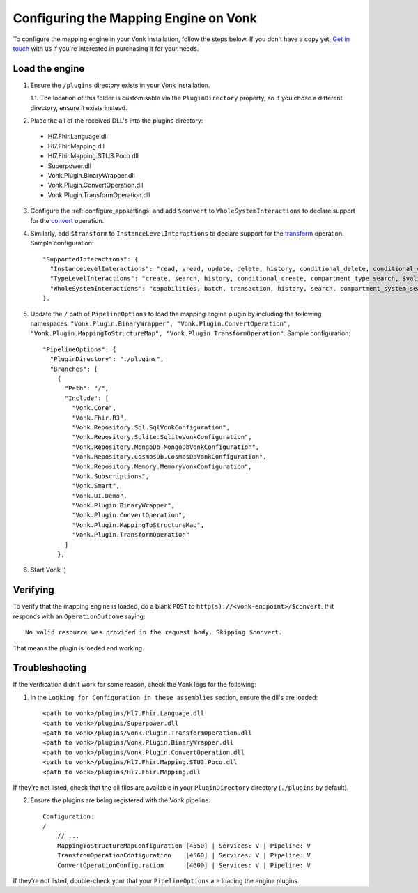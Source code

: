 .. _configure_mapping_engine:

Configuring the Mapping Engine on Vonk
======================================

To configure the mapping engine in your Vonk installation, follow the steps below. If you don't have a copy yet, `Get in touch <https://fire.ly/contact/>`_ with us if you're interested in purchasing it for your needs.

Load the engine
~~~~~~~~~~~~~~~

1. Ensure the ``/plugins`` directory exists in your Vonk installation.

   1.1. The location of this folder is customisable via the ``PluginDirectory`` property, so if you chose a different directory, ensure it exists instead.

2. Place the all of the received DLL's into the plugins directory:

  - Hl7.Fhir.Language.dll
  - Hl7.Fhir.Mapping.dll
  - Hl7.Fhir.Mapping.STU3.Poco.dll
  - Superpower.dll
  - Vonk.Plugin.BinaryWrapper.dll
  - Vonk.Plugin.ConvertOperation.dll
  - Vonk.Plugin.TransformOperation.dll

3. Configure the :ref:`configure_appsettings` and add ``$convert`` to ``WholeSystemInteractions`` to declare support for the `convert <http://hl7.org/fhir/resource-operation-convert.html>`_ operation.

4. Similarly, add ``$transform`` to ``InstanceLevelInteractions`` to declare support for the `transform <http://hl7.org/fhir/structuremap-operation-transform.html>`_ operation. Sample configuration: ::

    "SupportedInteractions": {
      "InstanceLevelInteractions": "read, vread, update, delete, history, conditional_delete, conditional_update, $validate, $validate-code, $expand, $compose, $meta, $meta-add, $transform",
      "TypeLevelInteractions": "create, search, history, conditional_create, compartment_type_search, $validate, $snapshot, $validate-code, $expand, $lookup, $compose",
      "WholeSystemInteractions": "capabilities, batch, transaction, history, search, compartment_system_search, $validate, $convert"
    },

5. Update the ``/`` path of ``PipelineOptions`` to load the mapping engine plugin by including the following namespaces: ``"Vonk.Plugin.BinaryWrapper", "Vonk.Plugin.ConvertOperation", "Vonk.Plugin.MappingToStructureMap", "Vonk.Plugin.TransformOperation"``. Sample configuration: ::

    "PipelineOptions": {
      "PluginDirectory": "./plugins",
      "Branches": [
        {
          "Path": "/",
          "Include": [
            "Vonk.Core",
            "Vonk.Fhir.R3",
            "Vonk.Repository.Sql.SqlVonkConfiguration",
            "Vonk.Repository.Sqlite.SqliteVonkConfiguration",
            "Vonk.Repository.MongoDb.MongoDbVonkConfiguration",
            "Vonk.Repository.CosmosDb.CosmosDbVonkConfiguration",
            "Vonk.Repository.Memory.MemoryVonkConfiguration",
            "Vonk.Subscriptions",
            "Vonk.Smart",
            "Vonk.UI.Demo",
            "Vonk.Plugin.BinaryWrapper",
            "Vonk.Plugin.ConvertOperation",
            "Vonk.Plugin.MappingToStructureMap",
            "Vonk.Plugin.TransformOperation"
          ]
        },

6. Start Vonk :)

Verifying
~~~~~~~~~

To verify that the mapping engine is loaded, do a blank ``POST`` to ``http(s)://<vonk-endpoint>/$convert``. If it responds with an ``OperationOutcome`` saying: ::

  No valid resource was provided in the request body. Skipping $convert.

That means the plugin is loaded and working.

Troubleshooting
~~~~~~~~~~~~~~~

If the verification didn't work for some reason, check the Vonk logs for the following:

1. In the ``Looking for Configuration in these assemblies`` section, ensure the dll's are loaded: ::

    <path to vonk>/plugins/Hl7.Fhir.Language.dll
    <path to vonk>/plugins/Superpower.dll
    <path to vonk>/plugins/Vonk.Plugin.TransformOperation.dll
    <path to vonk>/plugins/Vonk.Plugin.BinaryWrapper.dll
    <path to vonk>/plugins/Vonk.Plugin.ConvertOperation.dll
    <path to vonk>/plugins/Hl7.Fhir.Mapping.STU3.Poco.dll
    <path to vonk>/plugins/Hl7.Fhir.Mapping.dll

If they're not listed, check that the dll files are available in your ``PluginDirectory`` directory (``./plugins`` by default). 
    
2. Ensure the plugins are being registered with the Vonk pipeline: ::

    Configuration:
    /
        // ...
        MappingToStructureMapConfiguration [4550] | Services: V | Pipeline: V
        TransfromOperationConfiguration    [4560] | Services: V | Pipeline: V
        ConvertOperationConfiguration      [4600] | Services: V | Pipeline: V

If they're not listed, double-check your that your ``PipelineOptions`` are loading the engine plugins.









